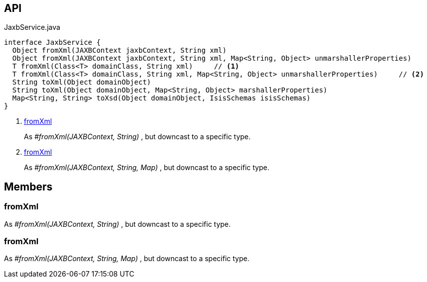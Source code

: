 :Notice: Licensed to the Apache Software Foundation (ASF) under one or more contributor license agreements. See the NOTICE file distributed with this work for additional information regarding copyright ownership. The ASF licenses this file to you under the Apache License, Version 2.0 (the "License"); you may not use this file except in compliance with the License. You may obtain a copy of the License at. http://www.apache.org/licenses/LICENSE-2.0 . Unless required by applicable law or agreed to in writing, software distributed under the License is distributed on an "AS IS" BASIS, WITHOUT WARRANTIES OR  CONDITIONS OF ANY KIND, either express or implied. See the License for the specific language governing permissions and limitations under the License.

== API

.JaxbService.java
[source,java]
----
interface JaxbService {
  Object fromXml(JAXBContext jaxbContext, String xml)
  Object fromXml(JAXBContext jaxbContext, String xml, Map<String, Object> unmarshallerProperties)
  T fromXml(Class<T> domainClass, String xml)     // <.>
  T fromXml(Class<T> domainClass, String xml, Map<String, Object> unmarshallerProperties)     // <.>
  String toXml(Object domainObject)
  String toXml(Object domainObject, Map<String, Object> marshallerProperties)
  Map<String, String> toXsd(Object domainObject, IsisSchemas isisSchemas)
}
----

<.> xref:#fromXml[fromXml]
+
--
As _#fromXml(JAXBContext, String)_ , but downcast to a specific type.
--
<.> xref:#fromXml[fromXml]
+
--
As _#fromXml(JAXBContext, String, Map)_ , but downcast to a specific type.
--

== Members

[#fromXml]
=== fromXml

As _#fromXml(JAXBContext, String)_ , but downcast to a specific type.

[#fromXml]
=== fromXml

As _#fromXml(JAXBContext, String, Map)_ , but downcast to a specific type.

